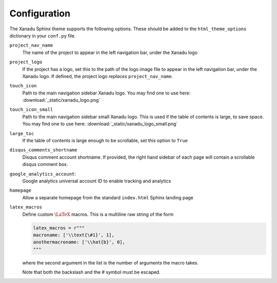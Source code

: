 .. _configuration:

Configuration
=============


The Xanadu Sphinx theme supports the following options. These should be added to
the ``html_theme_options`` dictionary in your ``conf.py`` file.

``project_nav_name``
    The name of the project to appear in the left navigation bar,
    under the Xanadu logo

``project_logo``
    If the project has a logo, set this to the path of the logo
    image file to appear in the left navigation bar,
    under the Xanadu logo. If defined, the project logo
    *replaces* ``project_nav_name``.

``touch_icon``
    Path to the main navigation sidebar Xanadu logo.
    You may find one to use here: :download:`_static/xanadu_logo.png`

``touch_icon_small``
    Path to the main navigation sidebar small Xanadu logo.
    This is used if the table of contents is large, to save space.
    You may find one to use here: :download:`_static/xanadu_logo_small.png`

``large_toc``
    If the table of contents is large enough to be scrollable, set
    this option to ``True``

``disqus_comments_shortname``
    Disqus comment account shortname. If provided, the right hand
    sidebar of each page will contain a scrollable disqus comment box.

``google_analytics_account``:
    Google analytics universal account ID to enable tracking
    and analytics

``homepage``
    Allow a separate homepage from the standard ``index.html`` Sphinx
    landing page

``latex_macros``
    Define custom :math:`\LaTeX{}` macros. This is a multiline raw string
    of the form

    .. code-block:: python

        latex_macros = r"""
        macroname: ['\\text{\#1}', 1],
        anothermacroname: ['\\hat{b}', 0],
        """

    where the second argument in the list is the number of arguments
    the macro takes.

    Note that both the backslash and the # symbol must be escaped.